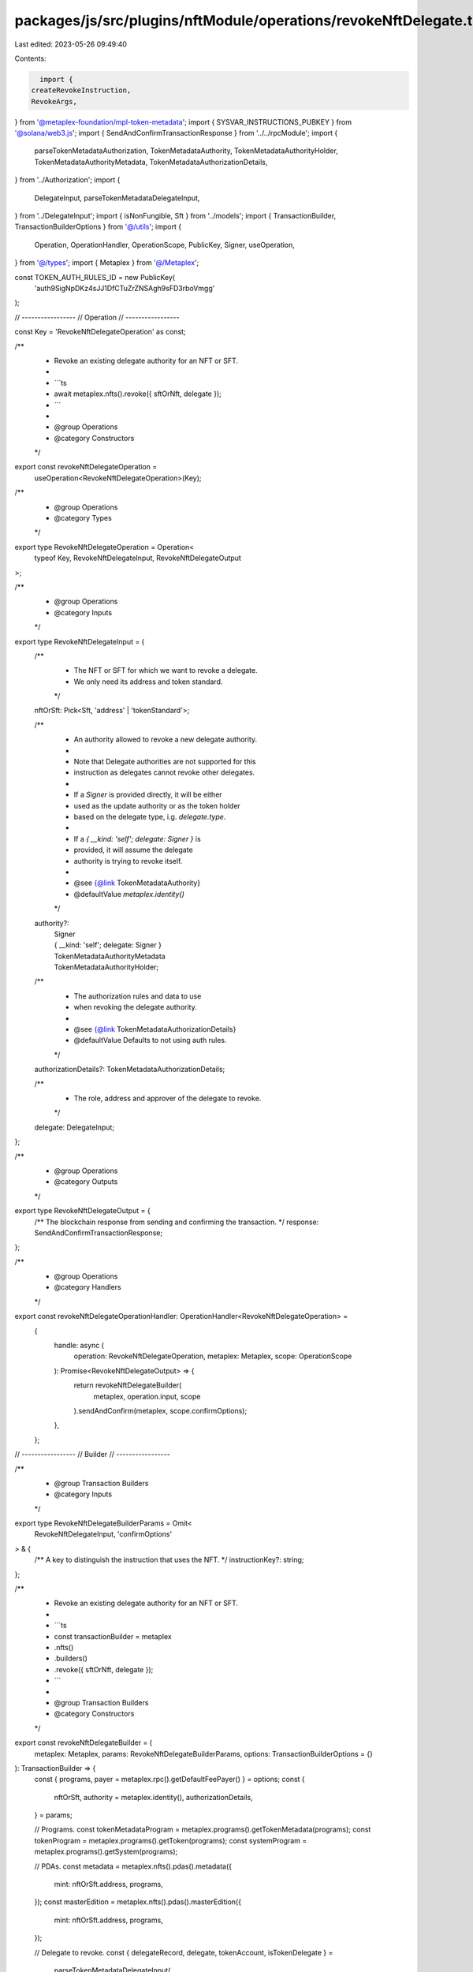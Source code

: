 packages/js/src/plugins/nftModule/operations/revokeNftDelegate.ts
=================================================================

Last edited: 2023-05-26 09:49:40

Contents:

.. code-block:: ts

    import {
  createRevokeInstruction,
  RevokeArgs,
} from '@metaplex-foundation/mpl-token-metadata';
import { SYSVAR_INSTRUCTIONS_PUBKEY } from '@solana/web3.js';
import { SendAndConfirmTransactionResponse } from '../../rpcModule';
import {
  parseTokenMetadataAuthorization,
  TokenMetadataAuthority,
  TokenMetadataAuthorityHolder,
  TokenMetadataAuthorityMetadata,
  TokenMetadataAuthorizationDetails,
} from '../Authorization';
import {
  DelegateInput,
  parseTokenMetadataDelegateInput,
} from '../DelegateInput';
import { isNonFungible, Sft } from '../models';
import { TransactionBuilder, TransactionBuilderOptions } from '@/utils';
import {
  Operation,
  OperationHandler,
  OperationScope,
  PublicKey,
  Signer,
  useOperation,
} from '@/types';
import { Metaplex } from '@/Metaplex';

const TOKEN_AUTH_RULES_ID = new PublicKey(
  'auth9SigNpDKz4sJJ1DfCTuZrZNSAgh9sFD3rboVmgg'
);

// -----------------
// Operation
// -----------------

const Key = 'RevokeNftDelegateOperation' as const;

/**
 * Revoke an existing delegate authority for an NFT or SFT.
 *
 * ```ts
 * await metaplex.nfts().revoke({ sftOrNft, delegate });
 * ```
 *
 * @group Operations
 * @category Constructors
 */
export const revokeNftDelegateOperation =
  useOperation<RevokeNftDelegateOperation>(Key);

/**
 * @group Operations
 * @category Types
 */
export type RevokeNftDelegateOperation = Operation<
  typeof Key,
  RevokeNftDelegateInput,
  RevokeNftDelegateOutput
>;

/**
 * @group Operations
 * @category Inputs
 */
export type RevokeNftDelegateInput = {
  /**
   * The NFT or SFT for which we want to revoke a delegate.
   * We only need its address and token standard.
   */
  nftOrSft: Pick<Sft, 'address' | 'tokenStandard'>;

  /**
   * An authority allowed to revoke a new delegate authority.
   *
   * Note that Delegate authorities are not supported for this
   * instruction as delegates cannot revoke other delegates.
   *
   * If a `Signer` is provided directly, it will be either
   * used as the update authority or as the token holder
   * based on the delegate type, i.g. `delegate.type`.
   *
   * If a `{ __kind: 'self'; delegate: Signer }` is
   * provided, it will assume the delegate
   * authority is trying to revoke itself.
   *
   * @see {@link TokenMetadataAuthority}
   * @defaultValue `metaplex.identity()`
   */
  authority?:
    | Signer
    | { __kind: 'self'; delegate: Signer }
    | TokenMetadataAuthorityMetadata
    | TokenMetadataAuthorityHolder;

  /**
   * The authorization rules and data to use
   * when revoking the delegate authority.
   *
   * @see {@link TokenMetadataAuthorizationDetails}
   * @defaultValue Defaults to not using auth rules.
   */
  authorizationDetails?: TokenMetadataAuthorizationDetails;

  /**
   * The role, address and approver of the delegate to revoke.
   */
  delegate: DelegateInput;
};

/**
 * @group Operations
 * @category Outputs
 */
export type RevokeNftDelegateOutput = {
  /** The blockchain response from sending and confirming the transaction. */
  response: SendAndConfirmTransactionResponse;
};

/**
 * @group Operations
 * @category Handlers
 */
export const revokeNftDelegateOperationHandler: OperationHandler<RevokeNftDelegateOperation> =
  {
    handle: async (
      operation: RevokeNftDelegateOperation,
      metaplex: Metaplex,
      scope: OperationScope
    ): Promise<RevokeNftDelegateOutput> => {
      return revokeNftDelegateBuilder(
        metaplex,
        operation.input,
        scope
      ).sendAndConfirm(metaplex, scope.confirmOptions);
    },
  };

// -----------------
// Builder
// -----------------

/**
 * @group Transaction Builders
 * @category Inputs
 */
export type RevokeNftDelegateBuilderParams = Omit<
  RevokeNftDelegateInput,
  'confirmOptions'
> & {
  /** A key to distinguish the instruction that uses the NFT. */
  instructionKey?: string;
};

/**
 * Revoke an existing delegate authority for an NFT or SFT.
 *
 * ```ts
 * const transactionBuilder = metaplex
 *   .nfts()
 *   .builders()
 *   .revoke({ sftOrNft, delegate });
 * ```
 *
 * @group Transaction Builders
 * @category Constructors
 */
export const revokeNftDelegateBuilder = (
  metaplex: Metaplex,
  params: RevokeNftDelegateBuilderParams,
  options: TransactionBuilderOptions = {}
): TransactionBuilder => {
  const { programs, payer = metaplex.rpc().getDefaultFeePayer() } = options;
  const {
    nftOrSft,
    authority = metaplex.identity(),
    authorizationDetails,
  } = params;

  // Programs.
  const tokenMetadataProgram = metaplex.programs().getTokenMetadata(programs);
  const tokenProgram = metaplex.programs().getToken(programs);
  const systemProgram = metaplex.programs().getSystem(programs);

  // PDAs.
  const metadata = metaplex.nfts().pdas().metadata({
    mint: nftOrSft.address,
    programs,
  });
  const masterEdition = metaplex.nfts().pdas().masterEdition({
    mint: nftOrSft.address,
    programs,
  });

  // Delegate to revoke.
  const { delegateRecord, delegate, tokenAccount, isTokenDelegate } =
    parseTokenMetadataDelegateInput(
      metaplex,
      nftOrSft.address,
      params.delegate,
      programs
    );

  // Auth.
  let tokenMetadataAuthority: TokenMetadataAuthority;
  if (!('__kind' in authority)) {
    tokenMetadataAuthority =
      'owner' in params.delegate
        ? {
            __kind: 'holder',
            owner: authority,
            token: metaplex.tokens().pdas().associatedTokenAccount({
              mint: nftOrSft.address,
              owner: authority.publicKey,
              programs,
            }),
          }
        : { __kind: 'metadata', updateAuthority: authority };
  } else if (authority.__kind === 'self') {
    tokenMetadataAuthority = {
      ...params.delegate,
      __kind: 'owner' in params.delegate ? 'tokenDelegate' : 'metadataDelegate',
      delegate: authority.delegate,
    } as TokenMetadataAuthority;
  } else {
    tokenMetadataAuthority = authority;
  }
  const auth = parseTokenMetadataAuthorization(metaplex, {
    mint: nftOrSft.address,
    authority: tokenMetadataAuthority,
    authorizationDetails,
    programs,
  });

  return (
    TransactionBuilder.make()
      .setFeePayer(payer)

      // Update the metadata account.
      .add({
        instruction: createRevokeInstruction(
          {
            delegateRecord,
            delegate,
            metadata,
            masterEdition: isNonFungible(nftOrSft) ? masterEdition : undefined,
            tokenRecord: isTokenDelegate ? delegateRecord : undefined,
            mint: nftOrSft.address,
            token: tokenAccount,
            authority: auth.accounts.authority,
            payer: payer.publicKey,
            systemProgram: systemProgram.address,
            sysvarInstructions: SYSVAR_INSTRUCTIONS_PUBKEY,
            splTokenProgram: tokenProgram.address,
            authorizationRules: auth.accounts.authorizationRules,
            authorizationRulesProgram: TOKEN_AUTH_RULES_ID,
          },
          {
            revokeArgs: RevokeArgs[params.delegate.type],
          },
          tokenMetadataProgram.address
        ),
        signers: [payer, ...auth.signers],
        key: params.instructionKey ?? 'revokeNftDelegate',
      })
  );
};


